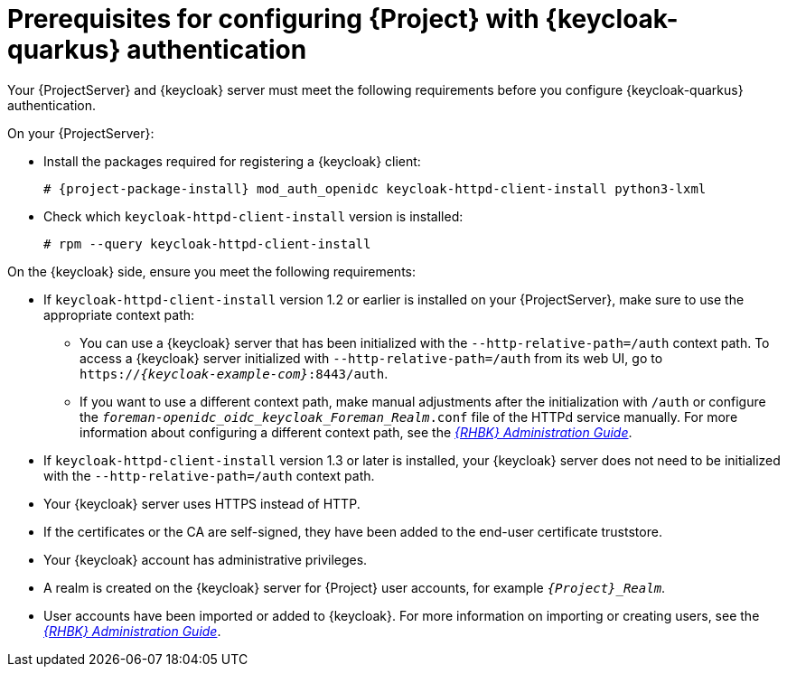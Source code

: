 :_mod-docs-content-type: REFERENCE

[id="prerequisites-for-configuring-{project-context}-with-keycloak-authentication_{context}"]
= Prerequisites for configuring {Project} with {keycloak-quarkus} authentication

[role="_abstract"]
Your {ProjectServer} and {keycloak} server must meet the following requirements before you configure {keycloak-quarkus} authentication.

On your {ProjectServer}:

* Install the packages required for registering a {keycloak} client:
+
[options="nowrap", subs="verbatim,quotes,attributes"]
----
# {project-package-install} mod_auth_openidc keycloak-httpd-client-install python3-lxml
----
// python3-lxml is only needed on EL9 because of https://issues.redhat.com/browse/RHEL-31496
* Check which `keycloak-httpd-client-install` version is installed:
+
[options="nowrap", subs="verbatim,quotes,attributes"]
----
# rpm --query keycloak-httpd-client-install
----

On the {keycloak} side, ensure you meet the following requirements:

* If `keycloak-httpd-client-install` version 1.2 or earlier is installed on your {ProjectServer}, make sure to use the appropriate context path:
** You can use a {keycloak} server that has been initialized with the `--http-relative-path=/auth` context path.
To access a {keycloak} server initialized with `--http-relative-path=/auth` from its web UI, go to `https://_{keycloak-example-com}_:8443/auth`.
** If you want to use a different context path, make manual adjustments after the initialization with `/auth` or configure the `_foreman-openidc_oidc_keycloak_Foreman_Realm_.conf` file of the HTTPd service manually.
ifndef::orcharhino[]
For more information about configuring a different context path, see the https://docs.redhat.com/en/documentation/red_hat_build_of_keycloak/24.0/html-single/server_guide/index#reverseproxy-different-context-path-on-reverse-proxy[_{RHBK} Administration Guide_].
endif::[]
* If `keycloak-httpd-client-install` version 1.3 or later is installed, your {keycloak} server does not need to be initialized with the `--http-relative-path=/auth` context path.
* Your {keycloak} server uses HTTPS instead of HTTP.
* If the certificates or the CA are self-signed, they have been added to the end-user certificate truststore.
* Your {keycloak} account has administrative privileges.
* A realm is created on the {keycloak} server for {Project} user accounts, for example `_{Project}_Realm_`.
* User accounts have been imported or added to {keycloak}.
ifndef::orcharhino[]
For more information on importing or creating users, see the https://docs.redhat.com/en/documentation/red_hat_build_of_keycloak/24.0/html/server_administration_guide/user-storage-federation[_{RHBK} Administration Guide_].
endif::[]
